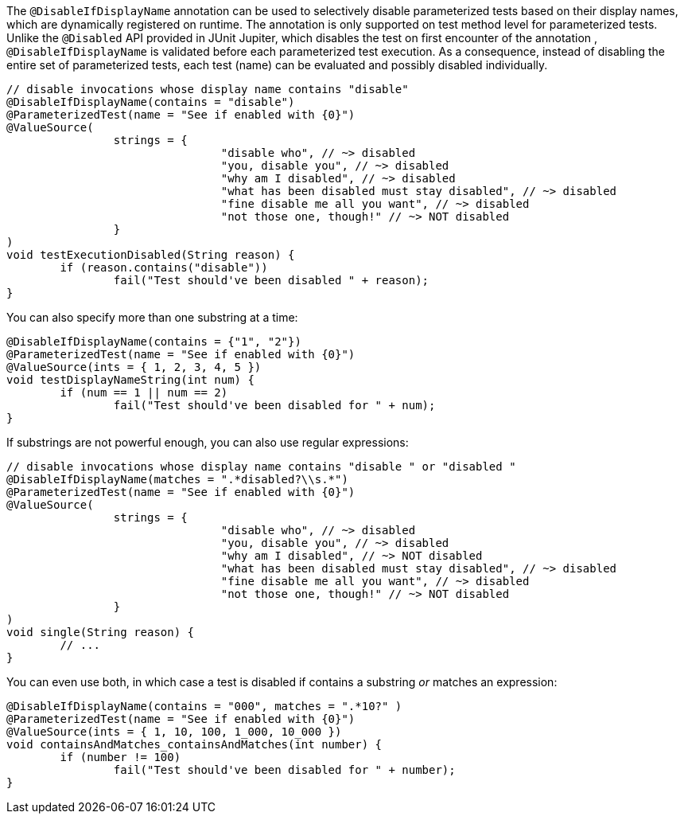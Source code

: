 :page-title: Disable based on DisplayName
:page-description: JUnit Jupiter extensions to selectively disable parameterized tests

The `@DisableIfDisplayName` annotation can be used to selectively disable parameterized tests based on their display names, which are dynamically registered on runtime.
The annotation is only supported on test method level for parameterized tests.
Unlike the `@Disabled` API provided in JUnit Jupiter, which disables the test on first encounter of the annotation , `@DisableIfDisplayName` is validated before each parameterized test execution.
As a consequence, instead of disabling the entire set of parameterized tests, each test (name) can be evaluated and possibly disabled individually.

[source,java]
----
// disable invocations whose display name contains "disable"
@DisableIfDisplayName(contains = "disable")
@ParameterizedTest(name = "See if enabled with {0}")
@ValueSource(
		strings = {
				"disable who", // ~> disabled
				"you, disable you", // ~> disabled
				"why am I disabled", // ~> disabled
				"what has been disabled must stay disabled", // ~> disabled
				"fine disable me all you want", // ~> disabled
				"not those one, though!" // ~> NOT disabled
		}
)
void testExecutionDisabled(String reason) {
	if (reason.contains("disable"))
		fail("Test should've been disabled " + reason);
}
----

You can also specify more than one substring at a time:

[source,java]
----
@DisableIfDisplayName(contains = {"1", "2"})
@ParameterizedTest(name = "See if enabled with {0}")
@ValueSource(ints = { 1, 2, 3, 4, 5 })
void testDisplayNameString(int num) {
	if (num == 1 || num == 2)
		fail("Test should've been disabled for " + num);
}
----

If substrings are not powerful enough, you can also use regular expressions:

[source,java]
----
// disable invocations whose display name contains "disable " or "disabled "
@DisableIfDisplayName(matches = ".*disabled?\\s.*")
@ParameterizedTest(name = "See if enabled with {0}")
@ValueSource(
		strings = {
				"disable who", // ~> disabled
				"you, disable you", // ~> disabled
				"why am I disabled", // ~> NOT disabled
				"what has been disabled must stay disabled", // ~> disabled
				"fine disable me all you want", // ~> disabled
				"not those one, though!" // ~> NOT disabled
		}
)
void single(String reason) {
	// ...
}
----

You can even use both, in which case a test is disabled if contains a substring _or_ matches an expression:

[source,java]
----
@DisableIfDisplayName(contains = "000", matches = ".*10?" )
@ParameterizedTest(name = "See if enabled with {0}")
@ValueSource(ints = { 1, 10, 100, 1_000, 10_000 })
void containsAndMatches_containsAndMatches(int number) {
	if (number != 100)
		fail("Test should've been disabled for " + number);
}
----